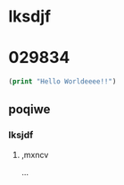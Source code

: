 * lksdjf
* 029834
#+BEGIN_SRC emacs-lisp :export both
(print "Hello Worldeeee!!")
#+END_SRC

#+RESULTS:
: Hello World!!

** poqiwe
*** lksjdf
**** ,mxncv
...
